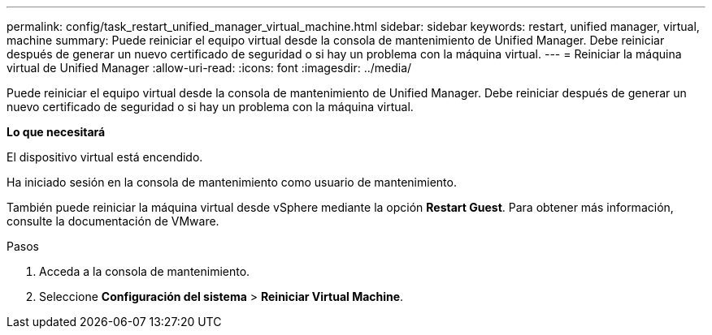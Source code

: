 ---
permalink: config/task_restart_unified_manager_virtual_machine.html 
sidebar: sidebar 
keywords: restart, unified manager, virtual, machine 
summary: Puede reiniciar el equipo virtual desde la consola de mantenimiento de Unified Manager. Debe reiniciar después de generar un nuevo certificado de seguridad o si hay un problema con la máquina virtual. 
---
= Reiniciar la máquina virtual de Unified Manager
:allow-uri-read: 
:icons: font
:imagesdir: ../media/


[role="lead"]
Puede reiniciar el equipo virtual desde la consola de mantenimiento de Unified Manager. Debe reiniciar después de generar un nuevo certificado de seguridad o si hay un problema con la máquina virtual.

*Lo que necesitará*

El dispositivo virtual está encendido.

Ha iniciado sesión en la consola de mantenimiento como usuario de mantenimiento.

También puede reiniciar la máquina virtual desde vSphere mediante la opción *Restart Guest*. Para obtener más información, consulte la documentación de VMware.

.Pasos
. Acceda a la consola de mantenimiento.
. Seleccione *Configuración del sistema* > *Reiniciar Virtual Machine*.

